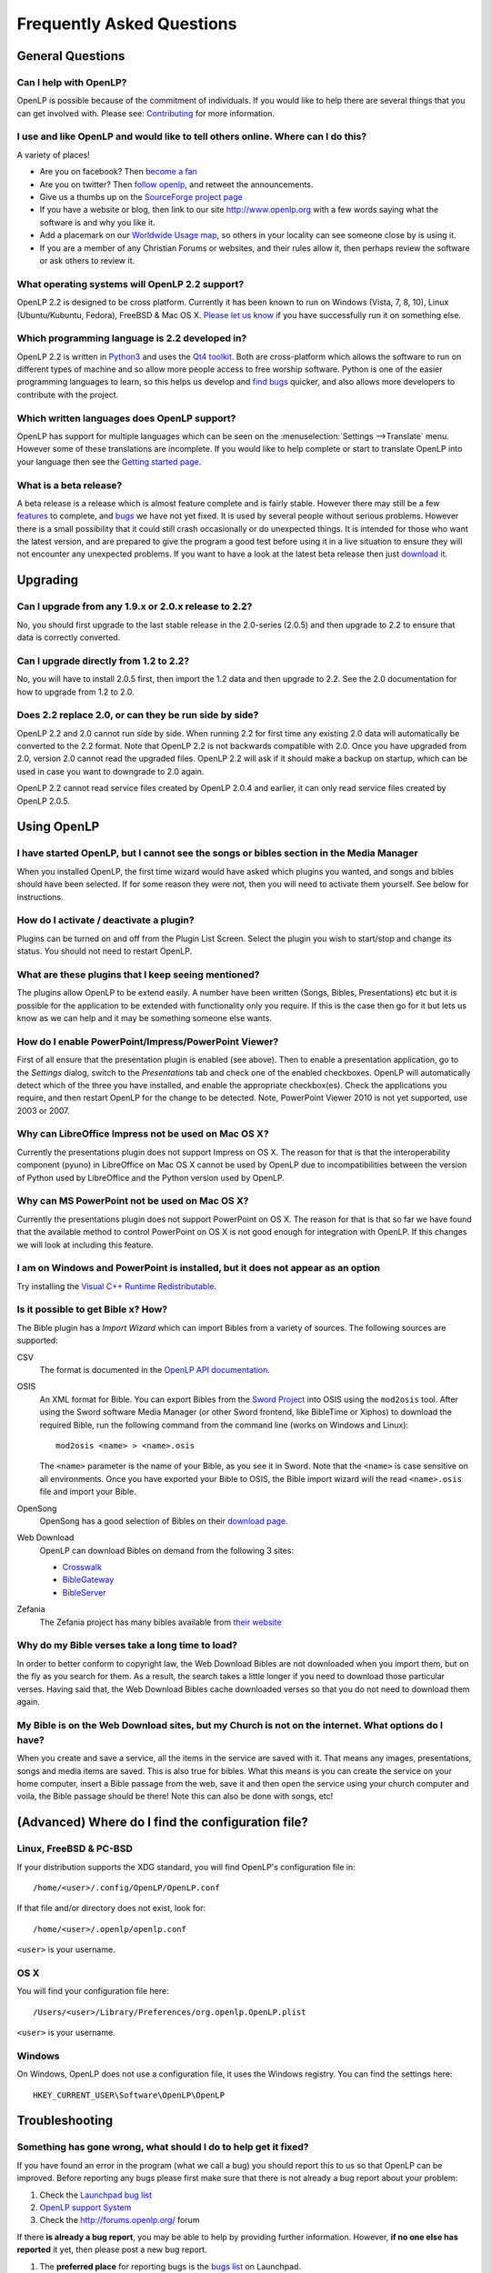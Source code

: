 ==========================
Frequently Asked Questions
==========================

General Questions
=================

Can I help with OpenLP?
-----------------------

OpenLP is possible because of the commitment of individuals. If you would like 
to help there are several things that you can get involved with. Please see: 
`Contributing <http://wiki.openlp.org/Development:Getting_Started>`_ 
for more information.

I use and like OpenLP and would like to tell others online. Where can I do this?
--------------------------------------------------------------------------------

A variety of places!

* Are you on facebook? Then `become a fan <http://www.facebook.com/openlp>`_
* Are you on twitter? Then `follow openlp <http://twitter.com/openlp>`_, and
  retweet the announcements.
* Give us a thumbs up on the
  `SourceForge project page <http://www.sourceforge.net/projects/openlp>`_ 
* If you have a website or blog, then link to our site http://www.openlp.org
  with a few words saying what the software is and why you like it.
* Add a placemark on our `Worldwide Usage map <http://maps.google.com/maps/ms?ie=UTF8&source=embed&msa=0&msid=113314234297482809599.00047e88b1985e07ad495&ll=13.923404,0&spn=155.179835,316.054688&z=2>`_,
  so others in your locality can see someone close by is using it.
* If you are a member of any Christian Forums or websites, and their rules allow
  it, then perhaps review the software or ask others to review it.

What operating systems will OpenLP 2.2 support?
-----------------------------------------------

OpenLP 2.2 is designed to be cross platform. Currently it has been known to run 
on Windows (Vista, 7, 8, 10), Linux (Ubuntu/Kubuntu, Fedora), FreeBSD & Mac OS X.
`Please let us know <http://wiki.openlp.org/Help:Contents>`_ if you have 
successfully run it on something else.

Which programming language is 2.2 developed in?
-----------------------------------------------

OpenLP 2.2 is written in `Python3 <http://www.python.org>`_ and uses the 
`Qt4 toolkit <http://qt.nokia.com>`_. Both are cross-platform which allows the 
software to run on different types of machine and so allow more people access to 
free worship software. Python is one of the easier programming languages to 
learn, so this helps us develop and `find bugs <http://wiki.openlp.org/Bug#Something_has_gone_wrong.2C_what_should_I_do_to_help_get_it_fixed.3F>`_ 
quicker, and also allows more developers to contribute with the project.

Which written languages does OpenLP support?
--------------------------------------------
                            
OpenLP has support for multiple languages which can be seen on the 
:menuselection:`Settings -->Translate` menu. However some of these translations 
are incomplete. If you would like to help complete or start to translate OpenLP 
into your language then see the `Getting started page <http://wiki.openlp.org/Translation:Getting_Started>`_. 

What is a beta release?
-----------------------

A beta release is a release which is almost feature complete and is fairly 
stable. However there may still be a few `features <http://wiki.openlp.org/Version_2_Features>`_ 
to complete, and `bugs <https://bugs.launchpad.net/openlp>`_ we have not yet fixed. 
It is used by several people without serious problems. However there is a small 
possibility that it could still crash occasionally or do unexpected things. It 
is intended for those who want the latest version, and are prepared to give the 
program a good test before using it in a live situation to ensure they will not 
encounter any unexpected problems. If you want to have a look at the latest beta 
release then just `download it <http://openlp.org/en/download.html>`_.

Upgrading
=========

Can I upgrade from any 1.9.x or 2.0.x release to 2.2?
-----------------------------------------------------

No, you should first upgrade to the last stable release in the 2.0-series
(2.0.5) and then upgrade to 2.2 to ensure that data is correctly converted.

Can I upgrade directly from 1.2 to 2.2?
---------------------------------------

No, you will have to install 2.0.5 first, then import the 1.2 data and then
upgrade to 2.2. See the 2.0 documentation for how to upgrade from 1.2 to
2.0.

Does 2.2 replace 2.0, or can they be run side by side?
------------------------------------------------------

OpenLP 2.2 and 2.0 cannot run side by side. When running 2.2 for first time
any existing 2.0 data will automatically be converted to the 2.2 format.
Note that OpenLP 2.2 is not backwards compatible with 2.0. Once you have
upgraded from 2.0, version 2.0 cannot read the upgraded files. OpenLP 2.2 will
ask if it should make a backup on startup, which can be used in case you want
to downgrade to 2.0 again.

OpenLP 2.2 cannot read service files created by OpenLP 2.0.4 and earlier, it can only
read service files created by OpenLP 2.0.5.

Using OpenLP
============

I have started OpenLP, but I cannot see the songs or bibles section in the Media Manager
----------------------------------------------------------------------------------------

When you installed OpenLP, the first time wizard would have asked which plugins 
you wanted, and songs and bibles should have been selected. If for some reason 
they were not, then you will need to activate them yourself. See below
for instructions.

How do I activate / deactivate a plugin?
----------------------------------------

Plugins can be turned on and off from the Plugin List Screen. Select the plugin 
you wish to start/stop and change its status. You should not need to restart 
OpenLP.

What are these plugins that I keep seeing mentioned?
----------------------------------------------------

The plugins allow OpenLP to be extend easily.  A number have been written 
(Songs, Bibles, Presentations) etc but it is possible for the application to be 
extended with functionality only you require.  If this is the case then go for 
it but lets us know as we can help and it may be something someone else wants.

How do I enable PowerPoint/Impress/PowerPoint Viewer?
-----------------------------------------------------

First of all ensure that the presentation plugin is enabled (see above).
Then to enable a presentation application, go to the `Settings` dialog, switch 
to the `Presentations` tab and check one of the enabled checkboxes. OpenLP will 
automatically detect which of the three you have installed, and enable the 
appropriate checkbox(es). Check the applications you require, and then restart 
OpenLP for the change to be detected. 
Note, PowerPoint Viewer 2010 is not yet supported, use 2003 or 2007.

Why can LibreOffice Impress not be used on Mac OS X?
----------------------------------------------------

Currently the presentations plugin does not support Impress on OS X. The 
reason for that is that the interoperability component (pyuno) in LibreOffice on
Mac OS X cannot be used by OpenLP due to incompatibilities between the version
of Python used by LibreOffice and the Python version used by OpenLP.

Why can MS PowerPoint not be used on Mac OS X?
----------------------------------------------

Currently the presentations plugin does not support PowerPoint on OS X. The 
reason for that is that so far we have found that the available method to
control PowerPoint on OS X is not good enough for integration with OpenLP.
If this changes we will look at including this feature.

I am on Windows and PowerPoint is installed, but it does not appear as an option
--------------------------------------------------------------------------------

Try installing the `Visual C++ Runtime Redistributable <http://www.microsoft.com/downloads/details.aspx?FamilyID=9b2da534-3e03-4391-8a4d-074b9f2bc1bf&displaylang=en>`_.

Is it possible to get Bible x? How?
-----------------------------------

The Bible plugin has a `Import Wizard` which can import Bibles 
from a variety of sources. The following sources are supported:

CSV
    The format is documented in the `OpenLP API documentation <http://docs.openlp.org/plugins/bibles.html#module-openlp.plugins.bibles.lib.csvbible>`_.

OSIS
    An XML format for Bible. You can export Bibles from the `Sword Project <http://www.crosswire.org/sword/software/>`_
    into OSIS using the ``mod2osis`` tool. After using the Sword software Media
    Manager (or other Sword frontend, like BibleTime or Xiphos) to download the
    required Bible, run the following command from the command line (works on
    Windows and Linux)::

        mod2osis <name> > <name>.osis

    The ``<name>`` parameter is the name of your Bible, as you see it in Sword.
    Note that the ``<name>`` is case sensitive on all environments. Once you
    have exported your Bible to OSIS, the Bible import wizard will the read
    ``<name>.osis`` file and import your Bible.

OpenSong
    OpenSong has a good selection of Bibles on their
    `download page <http://www.opensong.org/d/downloads#bible_translations>`_.

Web Download
    OpenLP can download Bibles on demand from the following 3 sites:

    * `Crosswalk <http://biblestudy.crosswalk.com/bibles/>`_
    * `BibleGateway <http://www.biblegateway.com/versions/>`_
    * `BibleServer <http://www.bibleserver.com>`_

Zefania
   The Zefania project has many bibles available from `their website <http://sourceforge.net/projects/zefania-sharp/files/Bibles/>`_

Why do my Bible verses take a long time to load?
------------------------------------------------

In order to better conform to copyright law, the Web Download Bibles are not 
downloaded when you import them, but on the fly as you search for them. As a 
result, the search takes a little longer if you need to download those 
particular verses. Having said that, the Web Download Bibles cache downloaded 
verses so that you do not need to download them again.

My Bible is on the Web Download sites, but my Church is not on the internet. What options do I have?
----------------------------------------------------------------------------------------------------

When you create and save a service, all the items in the service are saved with 
it. That means any images, presentations, songs and media items are saved. This 
is also true for bibles. What this means is you can create the service on your 
home computer, insert a Bible passage from the web, save it and then open the 
service using your church computer and voila, the Bible passage should be there! 
Note this can also be done with songs, etc!

(Advanced) Where do I find the configuration file?
==================================================

Linux, FreeBSD & PC-BSD
-----------------------

If your distribution supports the XDG standard, you will find OpenLP's 
configuration file in::

    /home/<user>/.config/OpenLP/OpenLP.conf

If that file and/or directory does not exist, look for::

    /home/<user>/.openlp/openlp.conf

``<user>`` is your username.

OS X
----

You will find your configuration file here::

    /Users/<user>/Library/Preferences/org.openlp.OpenLP.plist

``<user>`` is your username.

Windows
-------

On Windows, OpenLP does not use a configuration file, it uses the Windows 
registry. You can find the settings here::

    HKEY_CURRENT_USER\Software\OpenLP\OpenLP

Troubleshooting
===============

Something has gone wrong, what should I do to help get it fixed?
----------------------------------------------------------------

If you have found an error in the program (what we call a bug) you should report 
this to us so that OpenLP can be improved. Before reporting any bugs please 
first make sure that there is not already a bug report about your problem:

#. Check the `Launchpad bug list <https://bugs.launchpad.net/openlp>`_
#. `OpenLP support System <http://support.openlp.org/>`_
#. Check the `<http://forums.openlp.org/>`_ forum

If there **is already a bug report**, you may be able to help by providing 
further information. However, **if no one else has reported** it yet, then 
please post a new bug report.

#. The **preferred place** for reporting bugs is the
   `bugs list <https://bugs.launchpad.net/openlp>`_ on Launchpad.
#. Alternatively, if you do not have a Launchpad account and do not want to sign
   up for one, you can post in the
   `bug reports forum <http://support.openlp.org/>`_.
#. If none of these ways suits you, you can send an email to
   ``support (at) openlp.org``.

What information should I include in a bug report?
--------------------------------------------------

Since OpenLP 1.9.4, there is a bug report dialog which automatically opens when
OpenLP hits a serious bug. However, this does not appear all the time, and in
some behavioural bugs, you will have to file a bug report yourself. The following
items are information the developers need in order to reproduce the bug.

Operating System
    Include information such as the version of your operating system, the
    distribution (e.g. Ubuntu, Fedora, etc.) if you are using Linux, or the
    edition (e.g. Home, Basic, Business, etc.) if you are using Windows.

Version of OpenLP
    You can find out the version of OpenLP by going to :menuselection:`Help --> About`

Steps to Reproduce
    The exact steps the developers need to follow in order to reproduce the bug.

Version of MS Office or LibreOffice
    If you are using the song imports or the presentation plugin, you will need to
    supply the version of Office or LibreOffice.

Bible Translation and Source
    If the bug occurred while you were working with Bibles, specify the
    translation of the Bible, and the source format if you imported it yourself.

**Any** Other Information
    Often bugs are caused by something that might not seem to be directly
    related to the bug itself. If you have any other information with regards to
    actions you performed or other activities when the bug occurred, it would be
    welcomed by the developers.

The more information you give us, the better we can help you.

I have been asked to email a debug log, where do I find this?
-------------------------------------------------------------

We may need a debug log to help pin-point the issue. A new log file is created 
each time you start OpenLP so copy the file before you run the software a second 
time. On Windows a Debug option is available in the start menu. On other systems, 
you will need to run OpenLP from the command line, with the following 
option: ```-l debug```. Please note, that is a lowercase **L**.

If you have not been given a specific email address to send it to, then please do 
not paste the log contents straight into a forum post. Instead, open the log 
file in a text editor (such as notepad on Windows) and copy and paste the 
contents into somewhere like `pastebin.com <http://pastebin.com>`_. Then give us 
the link to the page that is created.

Windows
^^^^^^^

Find the OpenLP 2.2 folder in your Start menu. Choose the "OpenLP (Debug)" option.

OpenLP will start up. Go to the :menuselection:`Tools --> Open Data Folder` menu 
option, and an Explorer window will appear containing folders such as alerts, 
bibles, custom etc. Keep this Explorer window open.

Now repeat the steps you need to take in OpenLP to reproduce the problem you had, 
and then close down OpenLP. 

In the Explorer window you left open, navigate up one level into the openlp 
folder. You will see the ``openlp.log`` file. This is the file to e-mail.

Linux/FreeBSD
^^^^^^^^^^^^^

If you installed OpenLP from a package::

    @:~$ openlp -l debug

Alternately, if you are running OpenLP from source::

    @:~$ ./openlp.pyw -l debug

If your Linux distribution supports the XDG standard, you will find the log in::

    ~/.cache/openlp/openlp.log

Otherwise, you will find the log file in::

    ~/.openlp/openlp.log

Mac OS X
^^^^^^^^

Open Terminal.app and navigate to where you installed OpenLP, usually 
``/Applications``::

    @:~$ cd /Applications

Then go into the OpenLP.app directory, down to the OpenLP executable::

    @:~$ cd OpenLP.app/Contents/MacOS

And then run OpenLP in debug mode::

    @:~$ ./openlp -l debug

Once you have done that, you need to get the log file. In your home directory, 
open the Library directory, and the Application Support directory within that. 
Then open the openlp directory, and you should find the openlp.log file in that 
directory::

    /Users/<username>/Library/Application Support/openlp/openlp.log

``<username>`` is your username.

The command line shows many error messages
------------------------------------------

When running OpenLP from the command line, you might get something like this::

    WARNING: bool Phonon::FactoryPrivate::createBackend() phonon backend plugin could not be loaded 
    WARNING: bool Phonon::FactoryPrivate::createBackend() phonon backend plugin could not be loaded 
    WARNING: Phonon::createPath: Cannot connect  Phonon::MediaObject ( no objectName ) to  VideoDisplay ( no objectName ). 
    WARNING: Phonon::createPath: Cannot connect  Phonon::MediaObject ( no objectName ) to  Phonon::AudioOutput ( no objectName ). 
    WARNING: bool Phonon::FactoryPrivate::createBackend() phonon backend plugin could not be loaded

These error messages indicate that you need to install an appropriate backend 
for Phonon.

Linux/FreeBSD
^^^^^^^^^^^^^

If you are using Gnome, you need to install the GStreamer backend for Phonon. On 
Ubuntu you would install the ```phonon-backend-gstreamer``` package::

    @:~$ sudo aptitude install phonon-backend-gstreamer

If you are using KDE, you need to install the Xine backend for Phonon. On Kubuntu 
you would install the ```phonon-backend-xine``` package::

    @:~$ sudo aptitude install phonon-backend-xine

If you know which audiovisual system you are using, then install the appropriate 
backend.

phonon-backend-vlc may also be worth trying on some systems.

Windows & Mac OS X
^^^^^^^^^^^^^^^^^^

Phonon should already be set up properly. If you are still having issues, let the 
developers know.

There are no menu icons in OpenLP
---------------------------------

This may affect (only) Linux users with XFCE or Gnome. To solve the problem,
follow the instructions on `this bug report <https://bugs.launchpad.net/ubuntu/+source/qt4-x11/+bug/501468/comments/3>`_.


MP3's and other audio formats do not work
-----------------------------------------

This is a known issue on some systems, and we have no solution at the moment.

Videos can be slow or pixelated. Background Videos are very slow
----------------------------------------------------------------

If you are just playing videos from the Media plugin, try selecting the 
:guilabel:`Use Phonon for Video playback` option in the Media configuration,
accessible by going to :menuselection:`Settings --> Configure OpenLP --> Media`.
As for text over video, we have no solution for speeding this up. Reducing the
monitor resolution and avoiding shadows and outline text will help. We are
hoping a future release of the toolkit we are using (QtWebKit) will help improve
this, but there is no timeframe at present.

Features
========

Why has popular feature request X not been implemented?
-------------------------------------------------------

There are only a handful of developers working in their spare time. If 
we were to try and include everything we wanted to implement, then 2.2 would not 
likely ever get released.

I have a great idea for a new feature, where should I suggest it?
-----------------------------------------------------------------

First of all check it is not on the `Feature Requests <http://wiki.openlp.org/Feature_Requests>`_ 
page. If it is, then you need to say no more, it has already been suggested! If it 
is not on the list, then head to the `forum <http://forums.openlp.org>`_ 
and post the idea there.
